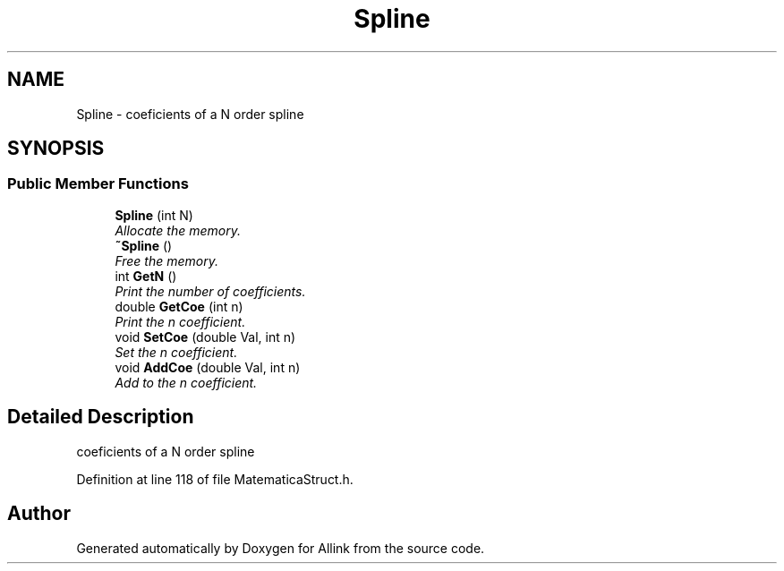 .TH "Spline" 3 "Fri Aug 17 2018" "Version v0.1" "Allink" \" -*- nroff -*-
.ad l
.nh
.SH NAME
Spline \- coeficients of a N order spline  

.SH SYNOPSIS
.br
.PP
.SS "Public Member Functions"

.in +1c
.ti -1c
.RI "\fBSpline\fP (int N)"
.br
.RI "\fIAllocate the memory\&. \fP"
.ti -1c
.RI "\fB~Spline\fP ()"
.br
.RI "\fIFree the memory\&. \fP"
.ti -1c
.RI "int \fBGetN\fP ()"
.br
.RI "\fIPrint the number of coefficients\&. \fP"
.ti -1c
.RI "double \fBGetCoe\fP (int n)"
.br
.RI "\fIPrint the n coefficient\&. \fP"
.ti -1c
.RI "void \fBSetCoe\fP (double Val, int n)"
.br
.RI "\fISet the n coefficient\&. \fP"
.ti -1c
.RI "void \fBAddCoe\fP (double Val, int n)"
.br
.RI "\fIAdd to the n coefficient\&. \fP"
.in -1c
.SH "Detailed Description"
.PP 
coeficients of a N order spline 
.PP
Definition at line 118 of file MatematicaStruct\&.h\&.

.SH "Author"
.PP 
Generated automatically by Doxygen for Allink from the source code\&.
